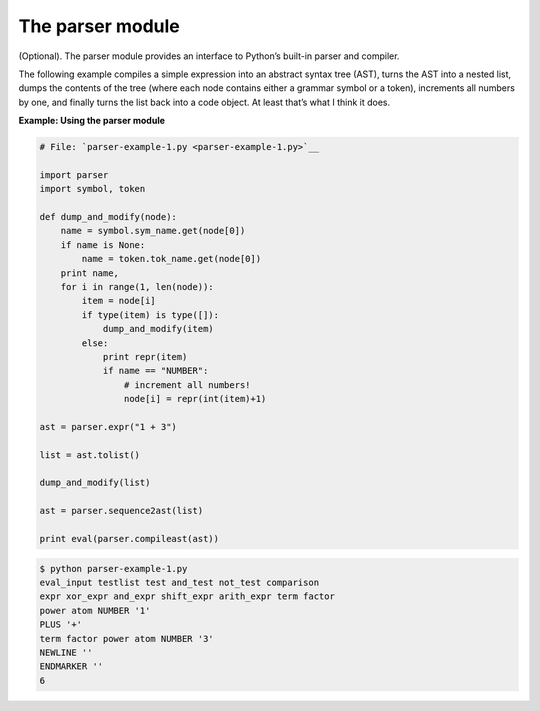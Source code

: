 






The parser module
==================




(Optional). The parser module provides an interface to Python’s
built-in parser and compiler.



The following example compiles a simple expression into an abstract
syntax tree (AST), turns the AST into a nested list, dumps the
contents of the tree (where each node contains either a grammar symbol
or a token), increments all numbers by one, and finally turns the list
back into a code object. At least that’s what I think it does.

**Example: Using the parser module**

.. sourcecode:: python

    
    # File: `parser-example-1.py <parser-example-1.py>`__
    
    import parser
    import symbol, token
    
    def dump_and_modify(node):
        name = symbol.sym_name.get(node[0])
        if name is None:
            name = token.tok_name.get(node[0])
        print name,
        for i in range(1, len(node)):
            item = node[i]
            if type(item) is type([]):
                dump_and_modify(item)
            else:
                print repr(item)
                if name == "NUMBER":
                    # increment all numbers!
                    node[i] = repr(int(item)+1)
    
    ast = parser.expr("1 + 3")
    
    list = ast.tolist()
    
    dump_and_modify(list)
    
    ast = parser.sequence2ast(list)
    
    print eval(parser.compileast(ast))
    


.. sourcecode:: python

    
    $ python parser-example-1.py
    eval_input testlist test and_test not_test comparison
    expr xor_expr and_expr shift_expr arith_expr term factor
    power atom NUMBER '1'
    PLUS '+'
    term factor power atom NUMBER '3'
    NEWLINE ''
    ENDMARKER ''
    6



